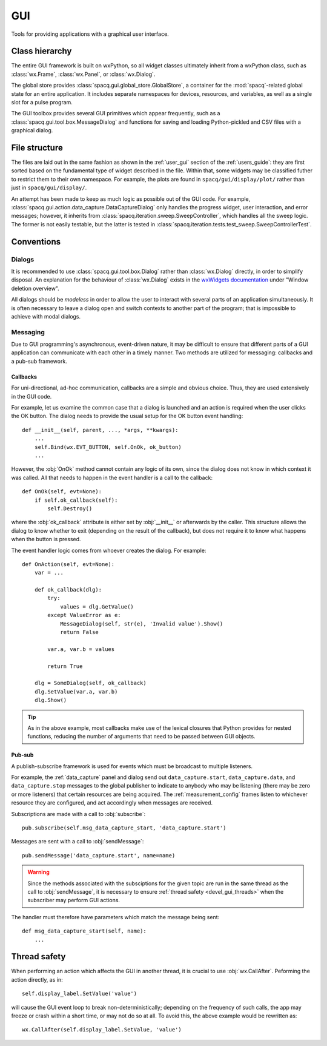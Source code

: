 ###
GUI
###

Tools for providing applications with a graphical user interface.

Class hierarchy
***************

The entire GUI framework is built on wxPython, so all widget classes ultimately inherit from a wxPython class, such as :class:`wx.Frame`, :class:`wx.Panel`, or :class:`wx.Dialog`.

The global store provides :class:`spacq.gui.global_store.GlobalStore`, a container for the :mod:`spacq`-related global state for an entire application. It includes separate namespaces for devices, resources, and variables, as well as a single slot for a pulse program.

The GUI toolbox provides several GUI primitives which appear frequently, such as a :class:`spacq.gui.tool.box.MessageDialog` and functions for saving and loading Python-pickled and CSV files with a graphical dialog.

File structure
**************

The files are laid out in the same fashion as shown in the :ref:`user_gui` section of the :ref:`users_guide`: they are first sorted based on the fundamental type of widget described in the file. Within that, some widgets may be classified futher to restrict them to their own namespace. For example, the plots are found in ``spacq/gui/display/plot/`` rather than just in ``spacq/gui/display/``.

An attempt has been made to keep as much logic as possible out of the GUI code. For example, :class:`spacq.gui.action.data_capture.DataCaptureDialog` only handles the progress widget, user interaction, and error messages; however, it inherits from :class:`spacq.iteration.sweep.SweepController`, which handles all the sweep logic. The former is not easily testable, but the latter is tested in :class:`spacq.iteration.tests.test_sweep.SweepControllerTest`.

Conventions
***********

Dialogs
=======

It is recommended to use :class:`spacq.gui.tool.box.Dialog` rather than :class:`wx.Dialog` directly, in order to simplify disposal. An explanation for the behaviour of :class:`wx.Dialog` exists in the `wxWidgets documentation`_ under "Window deletion overview".

.. _`wxWidgets documentation`: http://docs.wxwidgets.org/2.8/wx_windowdeletionoverview.html

All dialogs should be *modeless* in order to allow the user to interact with several parts of an application simultaneously. It is often necessary to leave a dialog open and switch contexts to another part of the program; that is impossible to achieve with modal dialogs.

Messaging
=========

Due to GUI programming's asynchronous, event-driven nature, it may be difficult to ensure that different parts of a GUI application can communicate with each other in a timely manner. Two methods are utilized for messaging: callbacks and a pub-sub framework.

Callbacks
---------

For uni-directional, ad-hoc communication, callbacks are a simple and obvious choice. Thus, they are used extensively in the GUI code.

For example, let us examine the common case that a dialog is launched and an action is required when the user clicks the OK button. The dialog needs to provide the usual setup for the OK button event handling::

   def __init__(self, parent, ..., *args, **kwargs):
       ...
       self.Bind(wx.EVT_BUTTON, self.OnOk, ok_button)
       ...

However, the :obj:`OnOk` method cannot contain any logic of its own, since the dialog does not know in which context it was called. All that needs to happen in the event handler is a call to the callback::

   def OnOk(self, evt=None):
       if self.ok_callback(self):
           self.Destroy()

where the :obj:`ok_callback` attribute is either set by :obj:`__init__` or afterwards by the caller. This structure allows the dialog to know whether to exit (depending on the result of the callback), but does not require it to know what happens when the button is pressed.

The event handler logic comes from whoever creates the dialog. For example::

   def OnAction(self, evt=None):
       var = ...

       def ok_callback(dlg):
           try:
               values = dlg.GetValue()
           except ValueError as e:
               MessageDialog(self, str(e), 'Invalid value').Show()
               return False

           var.a, var.b = values

           return True

       dlg = SomeDialog(self, ok_callback)
       dlg.SetValue(var.a, var.b)
       dlg.Show()

.. tip::
   As in the above example, most callbacks make use of the lexical closures that Python provides for nested functions, reducing the number of arguments that need to be passed between GUI objects.

Pub-sub
-------

A publish-subscribe framework is used for events which must be broadcast to multiple listeners.

For example, the :ref:`data_capture` panel and dialog send out ``data_capture.start``, ``data_capture.data``, and ``data_capture.stop`` messages to the global publisher to indicate to anybody who may be listening (there may be zero or more listeners) that certain resources are being acquired. The :ref:`measurement_config` frames listen to whichever resource they are configured, and act accordingly when messages are received.

Subscriptions are made with a call to :obj:`subscribe`::

   pub.subscribe(self.msg_data_capture_start, 'data_capture.start')

Messages are sent with a call to :obj:`sendMessage`::

   pub.sendMessage('data_capture.start', name=name)

.. warning::
   Since the methods associated with the subsciptions for the given topic are run in the same thread as the call to :obj:`sendMessage`, it is necessary to ensure :ref:`thread safety <devel_gui_threads>` when the subscriber may perform GUI actions.

The handler must therefore have parameters which match the message being sent::

   def msg_data_capture_start(self, name):
       ...

.. _devel_gui_threads:

Thread safety
*************

When performing an action which affects the GUI in another thread, it is crucial to use :obj:`wx.CallAfter`. Peforming the action directly, as in::

   self.display_label.SetValue('value')

will cause the GUI event loop to break non-deterministically; depending on the frequency of such calls, the app may freeze or crash within a short time, or may not do so at all. To avoid this, the above example would be rewritten as::

   wx.CallAfter(self.display_label.SetValue, 'value')
